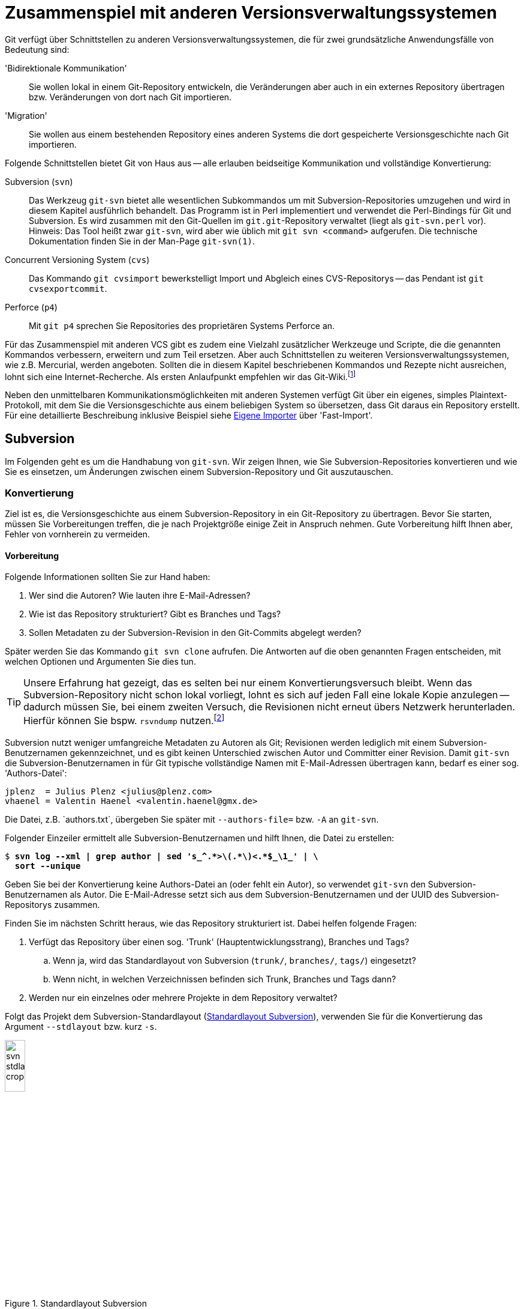 // adapted from: "zusammenspiel.txt"

[[sec.git-svn-cvs]]
= Zusammenspiel mit anderen Versionsverwaltungssystemen


Git verfügt über Schnittstellen zu anderen
Versionsverwaltungssystemen, die für zwei grundsätzliche
Anwendungsfälle von Bedeutung sind:


'Bidirektionale Kommunikation':: Sie wollen lokal in einem
Git-Repository entwickeln, die Veränderungen aber auch in ein externes
Repository übertragen bzw. Veränderungen von dort nach Git
importieren.

'Migration':: Sie wollen aus einem bestehenden Repository eines
anderen Systems die dort gespeicherte Versionsgeschichte nach Git
importieren.


Folgende Schnittstellen bietet Git von Haus aus --
alle erlauben beidseitige Kommunikation und vollständige Konvertierung:



Subversion (`svn`):: Das Werkzeug `git-svn` bietet alle wesentlichen
Subkommandos um mit Subversion-Repositories umzugehen und wird in
diesem Kapitel ausführlich behandelt. Das Programm ist in Perl
implementiert und verwendet die Perl-Bindings für Git und
Subversion. Es wird zusammen mit den Git-Quellen im
`git.git`-Repository verwaltet (liegt als `git-svn.perl` vor).
Hinweis: Das Tool heißt zwar `git-svn`, wird aber wie üblich mit `git
svn <command>` aufgerufen. Die technische Dokumentation finden Sie in
der Man-Page `git-svn(1)`.

Concurrent Versioning System (`cvs`):: Das Kommando `git cvsimport`
bewerkstelligt Import und Abgleich eines CVS-Repositorys -- das
Pendant ist `git cvsexportcommit`.

Perforce (`p4`):: Mit `git p4` sprechen Sie Repositories des
proprietären Systems Perforce an.


Für das Zusammenspiel mit anderen VCS gibt es zudem eine Vielzahl
zusätzlicher Werkzeuge und Scripte, die die genannten Kommandos
verbessern, erweitern und zum Teil ersetzen.  Aber auch Schnittstellen
zu weiteren Versionsverwaltungssystemen, wie z.B. Mercurial, werden
angeboten. Sollten die in diesem Kapitel beschriebenen Kommandos und
Rezepte nicht ausreichen, lohnt sich eine Internet-Recherche. Als
ersten Anlaufpunkt empfehlen wir das Git-Wiki.footnote:[https://git.wiki.kernel.org/index.php/Interfaces,_frontends,_and_tools#Interaction_with_other_Revision_Control_Systems]

Neben den unmittelbaren Kommunikationsmöglichkeiten mit
anderen Systemen verfügt Git über ein eigenes, simples
Plaintext-Protokoll, mit dem Sie die Versionsgeschichte aus einem
beliebigen System so übersetzen, dass Git daraus ein Repository
erstellt. Für eine detaillierte Beschreibung inklusive Beispiel siehe
<<sec.fast-import>> über 'Fast-Import'.

[[sec.subversion]]
== Subversion

Im Folgenden geht es um die Handhabung von `git-svn`.  Wir
zeigen Ihnen, wie Sie Subversion-Repositories konvertieren und wie Sie
es einsetzen, um Änderungen zwischen einem Subversion-Repository und
Git auszutauschen.

[[sec.git-svn-convert]]
=== Konvertierung


Ziel ist es, die Versionsgeschichte aus einem Subversion-Repository in
ein Git-Repository zu übertragen. Bevor Sie starten, müssen Sie
Vorbereitungen treffen, die je nach Projektgröße einige Zeit in
Anspruch nehmen. Gute Vorbereitung hilft Ihnen aber, Fehler von
vornherein zu vermeiden.

[[sec.git-svn-vorbereitung]]
==== Vorbereitung

Folgende Informationen sollten Sie zur Hand haben:

. Wer sind die Autoren? Wie lauten ihre E-Mail-Adressen?

. Wie ist das Repository strukturiert? Gibt es Branches und Tags?

. Sollen Metadaten zu der Subversion-Revision in den Git-Commits
  abgelegt werden?

Später werden Sie das Kommando `git svn clone` aufrufen. Die
Antworten auf die oben genannten Fragen entscheiden, mit welchen
Optionen und Argumenten Sie dies tun.

[TIP]
================
Unsere Erfahrung hat gezeigt, das es selten bei nur einem
Konvertierungsversuch bleibt. Wenn das Subversion-Repository nicht
schon lokal vorliegt, lohnt es sich auf jeden Fall eine lokale Kopie
anzulegen -- dadurch müssen Sie, bei einem zweiten Versuch, die
Revisionen nicht erneut übers Netzwerk herunterladen.  Hierfür können
Sie bspw.  `rsvndump`
nutzen.footnote:[http://rsvndump.sourceforge.net/]
================

Subversion nutzt weniger umfangreiche Metadaten zu Autoren als Git;
Revisionen werden lediglich mit einem Subversion-Benutzernamen
gekennzeichnet, und es gibt keinen Unterschied zwischen Autor und
Committer einer Revision.  Damit `git-svn` die
Subversion-Benutzernamen in für Git typische vollständige Namen mit
E-Mail-Adressen übertragen kann, bedarf es einer sog.
'Authors-Datei':

--------
jplenz  = Julius Plenz <julius@plenz.com>
vhaenel = Valentin Haenel <valentin.haenel@gmx.de>
--------

Die Datei, z.B.{empty}{nbsp}`authors.txt`, übergeben Sie später mit
`--authors-file=` bzw. `-A` an `git-svn`.

Folgender Einzeiler ermittelt alle Subversion-Benutzernamen und hilft
Ihnen, die Datei zu erstellen:

[subs="macros,quotes"]
--------
$ *svn log --xml | grep author | sed &#39;s_^.&#42;&gt;\(.&#42;\)&lt;.&#42;$\_\1_&#39; | \*
  *sort --unique*
--------

Geben Sie bei der Konvertierung keine Authors-Datei an (oder fehlt ein
Autor), so verwendet `git-svn` den Subversion-Benutzernamen als
Autor. Die E-Mail-Adresse setzt sich aus dem Subversion-Benutzernamen
und der UUID des Subversion-Repositorys zusammen.

Finden Sie im nächsten Schritt heraus, wie das Repository strukturiert
ist.  Dabei helfen folgende Fragen:

. Verfügt das Repository über einen sog. 'Trunk'
  (Hauptentwicklungsstrang), Branches und Tags?

  .. Wenn ja, wird das Standardlayout von Subversion (`trunk/`,
      `branches/`, `tags/`) eingesetzt?

  .. Wenn nicht, in welchen Verzeichnissen befinden sich
      Trunk, Branches und Tags dann?


. Werden nur ein einzelnes oder mehrere Projekte in dem Repository
    verwaltet?


Folgt das Projekt dem Subversion-Standardlayout
(<<fig.svn-stdlayout>>), verwenden Sie für die Konvertierung das
Argument `--stdlayout` bzw.  kurz `-s`.

.Standardlayout Subversion
image::svn-stdlayout-crop.png[id="fig.svn-stdlayout",scaledwidth="20%",width="20%"]

[[sec.git-svn-metadata]]
==== SVN-Metadaten

Das Argument `--no-metadata` verhindert, dass zusätzliche
Metadaten in die Commit-Message einfließen. Inwieweit das für Ihren
Anwendungsfall sinnvoll ist, müssen Sie selbst entscheiden. Aus
technischer Sicht sind die Metadaten nur notwendig, wenn Sie weiterhin
mit dem Subversion-Repository interagieren wollen. Es kann allerdings
auch hilfreich sein, die Metadaten zu erhalten, wenn Sie bspw. in Ihrem Bugtracking-System die
Subversion-Revisionsnummer verwenden.

Die SVN-Metadaten tauchen jeweils in der letzten Zeile einer
Commit-Nachricht auf und haben die folgende Form:

--------
git-svn-id: <URL>@<Revision> <UUID>
--------

`<URL>` ist die URL des Subversion-Repositorys,
`<Revision>` die Subversion-Revision und `<UUID>`
('Universally Unique Identifier') eine Art
``Fingerabdruck'' des Subversion-Repositorys. Zum Beispiel:


--------
git-svn-id: file:///demo/trunk@8 2423f1c7-8de6-44f9-ab07-c0d4e8840b78
--------

[[sec.git-svn-username]]
==== Benutzernamen angeben

Wie Sie den Benutzernamen angeben, hängt vom Transport-Protokoll ab.
Für solche, bei denen Subversion die Authentifizierung regelt (z.B.{empty}{nbsp}`http`, `https` und `svn`), nutzen Sie die
Option `--username`.  Für andere (`svn+ssh`) müssen
Sie den Benutzernamen als Teil der URL angeben, also beispielsweise
`svn+ssh://USER@svn.example.com`.

[[sec.git-svn-convert-befehl]]
==== Standardlayout konvertieren

Ein SVN-Repository im Standardlayout konvertieren Sie mit dem
folgenden Aufruf (nachdem Sie eine Authors-Datei erstellt haben):

[subs="macros,quotes"]
--------
$ *git svn clone &lt;pass:quotes[http://svn.example.com/]&gt; -s -A &lt;authors.txt&gt; \*
    *--no-metadata &lt;projekt-konvertiert&gt;*
--------

[[sec.git-svn-nonstdlayout]]
==== Non-Standard Layout

Ist das Repository nicht nach dem Subversion-Standardlayout ausgelegt,
passen Sie den Aufruf von `git svn` entsprechend an: Statt
`--stdlayout` geben Sie explizit den Trunk mit
`--trunk` bzw. `-T` an, die Branches mit
`--branches` bzw. `-b` und die Tags mit
`--tags` bzw. `-t` -- wenn beispielsweise mehrere
Projekte in einem Subversion-Repository verwaltet werden (<<fig.svn-nonstdlayout>>).

.Non-Standard Layout
image::svn-nonstdlayout-crop.png[id="fig.svn-nonstdlayout",scaledwidth="20%",width="20%"]

Um `projekt1` zu konvertieren, würde der Aufruf wie folgt
lauten:footnote:[Existieren
  mehrere Verzeichnisse, die Branches und/oder Tags enthalten, so
  geben Sie diese durch mehreren Argumente `-t`
  bzw. `-b` an.]

[subs="macros,quotes"]
--------
$ *git svn clone &lt;pass:quotes[http://svn.example.com/]&gt; -T trunk/projekt1 \*
  *-b branches/projekt1 -t tags/projekt1 \*
  *-A &lt;authors.txt&gt; &lt;projekt1-konvertiert&gt;*
--------

Ein SVN-Repository ohne Branches oder Tags klonen Sie einfach über die
URL des Projektverzeichnisses und verzichten dabei vollständig auf
`--stdlayout`:

[subs="macros,quotes"]
--------
$ *git svn clone &lt;pass:quotes[http://svn.example.com/projekt]&gt; -A authors.txt \*
    *--no-metadata &lt;projekt-konvertiert&gt;*
--------

Sollten mehrere unabhängige Projekte in einem Repository verwaltet
werden, empfehlen wir Ihnen, pro Projekt ein eigenes Git-Repository zu
erstellen. Git eignet sich – im Gegensatz zu Subversion – nicht, um mehrere
Projekte in einem Repository zu verwalten. Das Objektmodell führt dazu, dass die
Entwicklungsgeschichten (Commit-Graphen) untrennbar miteinander verschmelzen
würden. Wie Sie Projekte aus unterschiedlichen Git-Repositories miteinander
``verknüpfen'', ist in <<sec.subprojects>> beschrieben.

[[sec.git-svn-nachbearbeiten]]
==== Nachbearbeitung

Ist `git svn clone` durchgelaufen, müssen Sie das Repository
meist noch ein wenig nachbearbeiten.


[TIP]
========

Bei der Konvertierung ignoriert `git-svn` alle Subversion-Properties
außer `svn:execute`.  Wenn das Subversion-Repository die Properties
`svn:ignore` zum Ausschließen von Dateien verwendet, können Sie diese
in eine (oder rekursiv für mehrere) `.gitignore`-Datei(en) übersetzen:

[subs="macros,quotes"]
--------
$ *git svn create-ignore*
--------

Die `.gitignore`-Dateien werden nur erzeugt und dem Index
hinzugefügt – Sie müssen diese noch einchecken.
========

Git erzeugt für den Subversion-Trunk sowie die Subversion-Branches und
-Tags spezielle Git-Branches unter `remotes/origin`. Sie haben
große Ähnlichkeit mit den Remote-Tracking-Branches, da sie den Zustand
des Subversion-Repositorys abbilden -- es sind also quasi
'Subversion-Tracking-Branches'. Sie dienen vor allem der
bidirektionalen Kommunikation und werden bei einer Synchronisation mit
dem Subversion-Repository aktualisiert. Wollen Sie allerdings das
Repository nur konvertieren, haben diese Branches keinen Nutzen mehr
und sollten entsprechend in ``echte'' Git-Branches
umgeschrieben werden (s.u.).


Für den Trunk und jeden Subversion-Branch wird je ein
Subversion-Tracking-Branch
angelegt,footnote:[Haben Sie bei der
  Konvertierung keinen Trunk per `-T` oder
  `--stdlayout` angegeben, wird ein einziger Branch namens
  `remotes/git-svn` generiert.] und für jedes Subversion-Tag
ebenfalls ein Subversion-Tracking-Branch ('kein' Git-Tag,
s.u.), aber unter `remotes/origin/tags`.


Angenommen, das Subversion-Repository hat folgende Subversion-Branches
und -Tags:

.Beispiel Subversion-Branches und -Tags
image::svn-branches-crop.png[id="fig.svn-branches",scaledwidth="20%",width="20%"]

In diesem Fall erzeugt `git svn` folgende Git-Branches:

.Konvertierte Git-Branches
image::git-branches-crop.png[id="fig.git-konverted-branches",scaledwidth="35%",width="35%"]

Das Präfix passen Sie mit der Option `--prefix=` an. So
werden zum Beispiel mit der Anweisung `--prefix=svn/` alle
konvertierten Referenzen unter `remotes/svn/` statt unter
`remotes/origin` abgelegt.

Wie schon erwähnt, erzeugt `git-svn` für Subversion-Tags
'keine' Git-Tags. Das liegt daran, dass sich Subversion-Tags aus
technischer Sicht kaum von Subversion-Branches unterscheiden. Sie
werden auch mit `git svn copy` erstellt und können -- im
Gegensatz zu Git-Tags -- im Nachhinein verändert werden. Um solche
Aktualisierungen verfolgen zu können, werden Subversion-Tags daher
auch als Subversion-Tracking-Branches dargestellt. Wie auch die
Subversion-Branches, haben diese in einem konvertierten
Repository keinen Nutzen (sondern stiften eher Verwirrung) und
sollten daher in echte Git-Tags umgeschrieben werden.

Wenn Sie die Subversion-Branches und -Tags beibehalten wollen, sollten
Sie die Subversion-Tracking-Branches in Lokale-Git-Branches bzw.
Lightweight-Git-Tags übersetzen. Im ersten Schritt hilft Ihnen
folgendes Shell-Script `git-convert-refs`:footnote:[Das Script ist in der
  Scriptsammlung für dieses Buch enthalten. Siehe:
  https://github.com/gitbuch/buch-scripte.]



//\label{code:git-convert-refs}

--------
#!/bin/sh

. $(git --exec-path)/git-sh-setup
svn_prefix='svn/'

convert_ref(){
  echo -n "converting: $1 to: $2 ..."
  git update-ref $2 $1
  git update-ref -d $1
  echo "done"
}

get_refs(){
  git for-each-ref $1 --format='%(refname)'
}

echo 'Converting svn tags'
get_refs refs/remotes/${svn_prefix}tags | while read svn_tag
do
  new_ref=$(echo $svn_tag | sed -e "s|remotes/$svn_prefix||")
  convert_ref $svn_tag $new_ref
done

echo "Converting svn branches"
get_refs refs/remotes/${svn_prefix} | while read svn_branch
do
  new_ref=$(echo $svn_branch | sed -e "s|remotes/$svn_prefix|heads/|")
  convert_ref $svn_branch $new_ref
done
--------

Das Script nimmt an, dass das Repository mit der Option
`--prefix=svn/` konvertiert wurde. Die beiden
`while`-Schleifen machen Folgendes:

* Für jeden Subversion-Tracking-Branch, der einem Subversion-'Tag'
  entspricht, wird ein Git-Tag erzeugt (z.B.{empty}{nbsp}`refs/remotes/svn/tags/v1.0` -> `refs/tags/v1.0`).

* Für jeden Subversion-Tracking-Branch, der einem Subversion-'Branch'
  entspricht, wird ein ``echter'' lokaler Git-Branch erzeugt
  (z.B.{empty}{nbsp}`refs/remotes/svn/bugfix` -> `refs/heads/bugfix`).

Das Script nutzt die Plumbing-Kommandos `git for-each-ref`, das
auf den angegebenen Ausdruck passende Referenzen zeilenweise ausgibt,
und `git update-ref`, das Referenzen umschreibt und
löscht.{empty}footnote:[Grundsätzlich können Sie
  diese Operationen auch direkt mit dem Kommando `mv` unterhalb
  von `.git/refs/` ausführen. Die Plumbing-Kommandos machen es
  aber möglich, auch ``exotische'' Fälle wie ``Packed
  Refs'' bzw.  Referenzen, die Symlinks sind, korrekt zu
  behandeln. Außerdem schreibt `git update-ref` entsprechende
  Einträge in das Reflog und gibt Fehlermeldungen aus, falls etwas
  schiefgeht. Siehe hierzu auch <<sec.scripting>>.]

In <<fig.git-convert-refs-before>> und
<<fig.git-convert-refs-after>> sehen Sie, wie das Script
funktioniert. In dem Subversion-Repository existieren der Trunk, ein Branch
`feature` sowie das Tag `v1.0`. Bei der Konvertierung erstellt
`git-svn` drei Branches unter  `remotes/svn`, wie oben beschrieben.
Das Script `git-convert-refs` übersetzt schließlich
`remotes/svn/trunk` -> `trunk`, `remotes/svn/feature`
-> `feature` und aus `remotes/svn/tags/v1.0` wird ein
Lightweight Tag.

.Konvertierte Branches und Tags vor der Übersetzung
image::git-convert-refs-before.png[id="fig.git-convert-refs-before",scaledwidth="90%",width="90%"]

.Konvertierte Branches und Tags nach der Übersetzung
image::git-convert-refs-after.png[id="fig.git-convert-refs-after",scaledwidth="90%",width="90%"]


Nachdem Sie die Subversion-Branches und Tags umgeschrieben haben,
werden Sie feststellen, dass alle Git-Tags auf ganz kurzen
Abzweigungen ``sitzen'' (siehe Tag `v1.0` in der
<<fig.git-convert-refs-after>>
und <<fig.git-svn-tag-fix-before>>).  Das liegt daran, dass jedes
Subversion-Tag mit einem Subversion-Commit erzeugt wurde. Das
Konvertierungsverhalten von `git-svn` ist also prinzipiell korrekt, weil
pro Subversion-Revision ein Git-Commit erzeugt wird – aber für ein
Git-Repository etwas unhandlich: Sie können z.B. nicht `git
describe --tags` einsetzen.

Da jedoch, sofern das Subversion-Tag nicht noch nachträglich verändert
wurde, der getaggte Commit den gleichen Tree referenziert wie sein
Vorfahre, können Sie die Tags auf die Vorfahren verschieben. Dabei
hilft folgendes Shell-Script `git-fix-tags`
footnote:[Auch dieses Script finden Sie in der
Scriptsammlung: https://github.com/gitbuch/buch-scripte.]:

--------
#!/bin/sh

. $(git --exec-path)/git-sh-setup
get_tree(){ git rev-parse $1^{tree}; }

git for-each-ref refs/tags --format='%(refname)' \
| while read tag
do
    sha1=$(git rev-parse $tag)
    tree=$(get_tree $tag )
    new=$sha1
    while true
    do
        parent=$(git rev-parse $new^)
        git rev-parse $new^2 > /dev/null 2>&1 && break
        parent_tree=$(get_tree $parent)
        [ "$parent_tree" != "$tree" ] && break
        new=$parent
    done
    [ "$sha1" = "$new" ] && break
    echo -n "Found new commit for tag ${tag#refs/tags/}: " \
        $(git rev-parse --short $new)", resetting..."
    git update-ref $tag $new
    echo 'done'
done
--------

Das Script untersucht jeden getaggten Commit. Ist unter den Vorfahren
ein Commit, der denselben Tree referenziert, wird das Tag erneuert.
Hat der Commit oder einer seiner Vorfahren selbst mehrere Vorfahren
(nach einem Merge), wird die Suche abgebrochen.  In <<fig.git-svn-tag-fix-before>> sehen Sie zwei Tags, die in Frage
kommen: `v1.0` und `v2.0`. Das Tag `v1.0` wurde
von Commit `C1` aus erstellt und enthält keine nachträglichen
Veränderungen. Das Tag `v2.0` hingegen wurde nach seiner
Erstellung von Commit `C2` nochmals verändert.

.Konvertierte Git-Tags auf Abzweigungen
image::git-svn-tag-fix-before.png[id="fig.git-svn-tag-fix-before",scaledwidth="90%",width="90%"]

In <<fig.git-svn-tag-fix-after>> sehen Sie, wie das Tag
`v1.0` von obigem Script auf den Vorfahren verschoben wurde
(weil die Trees gleich sind). Das Tag `v2.0` bleibt jedoch an
Ort und Stelle (weil die Trees aufgrund nachträglicher Veränderungen
verschieden sind).

.Tag `v1.0` wurde umgeschrieben
image::git-svn-tag-fix-after.png[id="fig.git-svn-tag-fix-after",scaledwidth="90%",width="90%"]


[TIP]
========
Das Tool
`git-svn-abandon`{empty}footnote:[https://github.com/nothingmuch/git-svn-abandon]
verfolgt einen ähnlichen Ansatz wie die beiden vorgestellten Scripte,
konvertiert also Subversion-Tracking-Branches und verschiebt Tags. Statt Lightweight Tags erzeugt es jedoch Annotated Tags und erledigt noch
einige zusätzliche Aufräumarbeiten, ähnlich denen, die wir als
nächstes behandeln. Eine andere Alternative, um die Tags zu
verschieben, ist das Script
`git-move-tags-up`{empty}footnote:[http://git.goodpoint.de/?p=git-move-tags-up.git;a=summary].
========

Sie sollten noch entscheiden, wie Sie mit der Referenz für den Trunk
(`trunk` bzw. `git-svn`) umgehen wollen. Nach der
Konvertierung zeigt dieser auf denselben Commit wie `master`
-- von daher können Sie ihn eigentlich löschen:

[subs="macros,quotes"]
--------
$ *git branch -d trunk*
--------

Eventuell befinden sich nach der Konvertierung noch Git-Branches in
dem Repository, die bereits in den `master` gemergt wurden.
Entfernen Sie diese mit folgendem Kommando:

[subs="macros,quotes"]
--------
$ *git checkout master*
$ *git branch --merged | grep -v &#39;^&#42;&#39; | xargs git branch -d*
--------

Außerdem können Sie die übrigen Altlasten entsorgen, die sich sowohl
in der Repository-Konfiguration als auch in `.git/` befinden:

[subs="macros,quotes"]
--------
$ *rm -r .git/svn*
$ *git config --remove-section svn*
$ *git config --remove-section svn-remote.svn*
--------

Sie sind dann bereit, die konvertierte Geschichte in ein
Remote-Repository hochzuladen, um es mit anderen Entwicklern gemeinsam
zu benutzen.

[subs="macros,quotes"]
--------
$ *git remote add &lt;example&gt; &lt;pass:quotes[git@git.example.com]:projekt1.git&gt;*
$ *git push &lt;example&gt; --mirror*
--------

[[sec.git-svn-merges]]
==== Subversion-Merges

Subversion-Merges werden von `git-svn` anhand der
`svn:mergeinfo`-Properties erkannt und als Git-Merges übersetzt
-- allerdings nicht immer. Es kommt darauf an, welche
Subversion-Revisionen gemergt wurden und wie.  Wurden alle
Revisionen, die einen Branch betreffen, gemergt (`svn
  merge -r <N:M>`), so wird dies durch einen Git-Merge-Commit
abgebildet.  Wurden jedoch nur einzelne Revisionen gemergt (via
`svn merge -c <N>`), dann werden diese stattdessen einfach mit
`git cherry-pick` übernommen.

Für folgendes Beispiel haben wir ein Subversion-Repository
mit einem Branch `feature` erstellt, der zweimal
gemergt wird. Einmal als Subversion-Merge, der als Git-Merge-Commit
gewertet wird, und einmal als Subversion-Merge, der als Cherry-Pick
übersetzt wird.  Das mit `git-svn` konvertierte Resultat ist
unten abgebildet.



.Konvertiertes Subversion-Repository
image::git-svn-merge-demo.png[id="fig.git-svn-merge-demo",scaledwidth="90%",width="90%"]

Die Commits im Subversion-Repository wurden in der folgenden
Reihenfolge gemacht:

. Standardlayout
. `C1` auf `trunk`
. Branch `feature`
. `C1` auf `feature`
. `C2` auf `feature`
. `C2` auf `trunk`
. `svn merge branches/feature trunk -c 5` (commit `C2` auf `feature`)
. `svn merge branches/feature trunk -r 3:5` (commit `C1`&`C2` auf `feature`)



Abschließend ist noch zu erwähnen, dass `git-svn` bei weitem nicht das
einzige Tool zur Konvertierung ist. `git-svn` leidet oft an Geschwindigkeitsproblemen bei
sehr großen Repositories. In diesem Kontext
werden zwei Tools sehr häufig genannt, die schneller arbeiten: einerseits `svn2git`{empty}footnote:[http://gitorious.org/svn2git/svn2git]
und auch `svn-fe`{empty}footnote:[Im Git-via-Git Repository unter
`contrib/svn-fe`] (svn-fast-export). Sollten Sie bei der Konvertierung auf Probleme stoßen
(z.B. wenn die Konvertierung schon seit mehreren Tagen läuft und noch kein Ende in Sicht ist), lohnt sich der Blick auf die Alternativen.


[[sec.git-svn-conduit]]
=== Bidirektionale Kommunikation

Das Werkzeug `git-svn` kann nicht nur ein Subversion-Repository
konvertieren, es taugt vor allem auch als besserer Subversion-Client.  Das heißt, Sie
haben lokal alle Vorzüge von Git (einfaches und flexibles Branching,
lokale Commits und Geschichte) -- können aber Ihre Git-Commits aus dem
lokalen Git-Repository als Subversion-Commits in ein
Subversion-Repository hochladen. Außerdem erlaubt es `git-svn`,
neue Commits anderer Entwickler aus dem Subversion-Repository in Ihr
lokales Git-Repository herunterzuladen. Sie sollten `git-svn`
dann einsetzen, wenn eine vollständige Umstellung auf Git nicht
durchführbar ist, Sie aber gerne lokal die Vorzüge von Git nutzen
möchten. Beachten Sie hierbei aber, dass `git-svn` eine etwas
eingeschränkte Version von Subversion ist und nicht alle Features in
vollem Umfang zur Verfügung stehen. Vor allem beim Hochladen gibt es
einige Feinheiten zu beachten.

Zunächst eine Zusammenfassung der wichtigsten
`git-svn`-Befehle:


`git svn init`:: Git-Repository zum Verfolgen eines
Subversion-Repositorys anlegen.

`git svn fetch`:: Neue Revisionen aus dem Subversion-Repository
herunterladen.

`git svn clone`:: Kombination aus `git svn init` und `git svn fetch`.

`git svn dcommit`:: Git-Commits als Subversion-Revisionen in das
Subversion-Repository hochladen ('Diff Commit').

`git svn rebase`:: Kombination aus `git svn fetch` und `git rebase`,
die üblicherweise vor einem `git svn dcommit` ausgeführt wird.


[[sec.git-svn-clone]]
==== Subversion-Repository klonen

Um das Repository zu beziehen, gehen Sie zunächst so vor wie im
Abschnitt zur Subversion-Konvertierung -- erstellen Sie eine
Authors-Datei und ermitteln Sie das Repository-Layout.  Dann können
Sie mit `git svn clone` das Subversion-Repository klonen,
z.B.:

[subs="macros,quotes"]
--------
$ *git svn clone pass:quotes[http://svn.example.com/] -s \*
  *-A &lt;authors.txt&gt; &lt;projekt-git&gt;*
--------

Der Aufruf lädt alle Subversion-Revisionen herunter und erzeugt aus
dem Verlauf ein Git-Repository unter `<projekt-git>`.

[TIP]
========
Das Klonen eines gesamten Subversion-Verlaufs kann unter Umständen
sehr, sehr zeitaufwendig sein. Aus Subversion-Sicht ist eine lange
Historie kein Problem, da der Befehl `svn checkout` im Normalfall nur
die aktuelle Revision herunterlädt.  Etwas Ähnliches lässt sich auch
mit `git-svn` realisieren.  Dazu müssen Sie zuerst das lokale
Git-Repository initialisieren und dann nur die aktuelle Revision
(`HEAD`) aus dem Trunk oder einem Branch herunterladen. Von Vorteil
ist hier sicher die Geschwindigkeit, von Nachteil, dass lokal keine
Geschichte vorliegt:

[subs="macros,quotes"]
--------
$ *git svn init pass:quotes[http://svn.example.com/trunk] projekt-git*
$ *cd projekt-git*
$ *git svn fetch -r HEAD*
--------
Alternativ zu `HEAD` könnten Sie auch eine beliebige Revision
angeben und danach mit `git svn fetch` die fehlenden Revisionen
bis zum `HEAD` herunterladen, so also nur einen Teil des
Verlaufs klonen.
========

Im Rahmen der Konvertierung haben wir beschrieben, wie Sie das
Repository nachbearbeiten. Da Sie in Zukunft weiter mit dem
Subversion-Repository interagieren wollen, ist das hier nicht
notwendig. Außerdem darf die Option `--no-metadata` nicht
benutzt werden, weil sonst die Metadaten der Form `git-svn-id:`
aus der Commit-Message verschwinden und Git die Commits und Revisionen
nicht mehr zuordnen könnte.

Der Aufruf von `git-svn` erzeugt diverse Einträge in der
Konfigurationsdatei `.git/config`. Zunächst ein Eintrag
`svn-remote.svn`, der, ähnlich einem Eintrag `remote`
für ein Git-Remote-Repository, Angaben zu der URL und den zu
verfolgenden Subversion-Branches und -Tags enthält. Haben Sie
beispielsweise ein Repository mit Standardlayout geklont, könnte
das wie folgt aussehen:

--------
[svn-remote "svn"]
    url = http://svn.example.com/
    fetch = trunk:refs/remotes/origin/trunk
    branches = branches/*:refs/remotes/origin/*
    tags = tags/*:refs/remotes/origin/tags/*
--------

Im Gegensatz zu einem regulären `remote`-Eintrag enthält dieser
jedoch zusätzlich die Werte `branches` und `tags`. Diese
wiederum enthalten jeweils eine Refspec, die beschreibt, wie
Subversion-Branches und -Tags lokal als Subversion-Tracking-Branches
abgelegt werden. Der Eintrag `fetch` behandelt nur den
Subversion-Trunk und darf keinerlei Glob-Ausdrücke enthalten.

Haben Sie keine Subversion-Branches und -Tags, fallen die
entsprechenden Einträge weg:

--------
[svn-remote "svn"]
    url = http://svn.example.com/
    fetch = :refs/remotes/git-svn
--------

Wenn Sie das Repository mit der Präfix-Option klonen, beispielsweise mit
`--prefix=svn/`, passt `git svn` die Refspecs an:

--------
[svn-remote "svn"]
    url = http://svn.example.com/
    fetch = trunk:refs/remotes/svn/trunk
    branches = branches/*:refs/remotes/svn/*
    tags = tags/*:refs/remotes/svn/tags/*
--------

Sofern Sie eine Authors-Datei angeben, wird für diese ein gesonderter
Eintrag erzeugt. Die Datei wird auch in Zukunft noch gebraucht, wenn
Sie neue Commits aus dem Subversion-Repository herunterladen.

--------
[svn]
    authorsfile = /home/valentin/svn-testing/authors.txt
--------

[TIP]
========

In dem Abschnitt über die Konvertierung haben wir beschrieben, wie Sie
`create-ignore` verwenden, um `.gitignore`-Dateien zu erstellen.
Wenn Sie jedoch weiterhin mit dem Subversion-Repository arbeiten
wollen, macht es wenig Sinn, die `.gitignore`-Dateien dort
einzuchecken. Sie haben auf Subversion keinerlei Auswirkung und
verwirren nur andere Entwickler, die weiterhin mit dem nativen
Subversion-Client (`svn`) arbeiten.  Stattdessen bietet sich die
Option an, die zu ignorierenden Muster in der Datei
`.git/info/excludes` (siehe <<sec.ignore>>) abzuspeichern, die nicht
Teil des Repositorys ist. Dabei hilft das Kommando `git svn
show-ignore`, das alle `svn-ignore`-Properties heraussucht und
ausgibt:

[subs="macros,quotes"]
--------
$ *git svn show-ignore &gt; .git/info/excludes*
--------
========

[[sec.git-svn-untersuchen]]
==== Repository untersuchen

Zusätzlich bietet `git-svn` noch einige Kommandos zum
Untersuchen der Geschichte sowie anderer Eigenschaften des
Repositorys:


`git svn log`:: Eine Kreuzung aus `svn log` und `git log`. Das
Subkommando produziert Output, der `svn log` nachempfunden ist,
verwendet aber das lokale Repository, um dies zu erstellen. Es wurden
diverse Optionen von `git svn` nachgebaut, z.B.{empty}{nbsp}`-r <N>:<M>`.
Unbekannte Optionen, z.B.{empty}{nbsp}`-p`, werden direkt an `git log`
weitergegeben, so dass Optionen aus beiden Kommandos gemischt werden
können:
+
[subs="macros,quotes"]
--------
$ *git svn log -r 3:16 -p*
--------
+
Angezeigt würden nun die Revisionen 3--16, inklusive einem Patch der
Änderungen.

`git svn blame`:: Ähnlich wie `svn blame`.  Mit der Option
`--git-format` hat der Output dasselbe Format wie `git blame`, aber
mit Subversion-Revisionen anstelle der SHA-1-IDs.

`git svn find-rev`:: Zeigt die SHA-1-ID des Git-Commits, der das
Changeset einer bestimmten Subversion-Revision darstellt. Die Revision
wird mit der Syntax `r<N>` übergeben, wobei `<N>` die Revisionszahl
ist:
+
[subs="macros,quotes"]
--------
$ *git svn find-rev r6*
c56506a535f9d41b64850a757a9f6b15480b2c07
--------

`git svn info`:: Wie `svn info`. Gibt diverse Informationen zu dem
Subversion-Repository aus.

`git svn proplist`:: Wie `svn proplist`, gibt eine Liste der
vorhandenen Subversion-Properties aus.

`git svn propget`:: Wie `svn propget`, gibt den Wert einer einzelnen
Subversion-Property aus.


Leider kann `git-svn` bisher nur Subversion-Properties
abfragen, aber weder erstellen, modifizieren noch löschen.

[[sec.git-svn-austausch]]
==== Commits austauschen

Analog zu `git fetch` laden Sie mit `git svn fetch` neue
Commits aus dem Subversion-Repository herunter.  Dabei lädt
`git-svn` alle neuen Subversion-Revisionen herunter, übersetzt
diese in Git-Commits und aktualisiert schließlich die
Subversion-Tracking-Branches.  Als Ausgabe erhalten Sie eine
Auflistung der heruntergeladenen Subversion-Revisionen, die Dateien,
die durch die Revision verändert wurden, sowie die SHA-1-Summe und den
Subversion-Tracking-Branch des daraus resultierenden Git-Commits, also
z.B.:

[subs="macros,quotes"]
--------
$ *git svn fetch*
        A   COPYING
        M   README
r21 = 8d707316e1854afbc1b728af9f834e6954273425 (refs/remotes/trunk)
--------

Sie können wie gewohnt in dem Git-Repository lokal arbeiten -- beim
Hochladen der Commits in das Subversion-Repository gilt es jedoch eine
wichtige Einschränkung zu beachten: Zwar ist `git-svn` in der
Lage, Subversion-Merges einigermaßen darzustellen (s.o.), allerdings
kann das Tool keine lokalen Git-Merges auf Subversion-Merges abbilden
-- daher sollten ausschließlich lineare Verläufe per `git svn
  dcommit` hochgeladen werden.

Um diese Linearisierung zu erleichtern, gibt es das Kommando
`git svn rebase`. Es lädt zuerst alle neuen Commits aus dem
Subversion-Repository herunter und baut danach via `git rebase`
den aktuellen Git-Branch auf den entsprechenden
Subversion-Tracking-Branch neu auf.

Im Wesentlichen besteht der Arbeitsablauf aus den folgenden Kommandos:

[subs="macros,quotes"]
--------
$ *git add/commit ...*
$ *git svn rebase*
$ *git svn dcommit*
--------

<<fig.git-svn-rebase>> zeigt, was `git svn rebase` bewirkt. Zuerst werden neue Revisionen aus dem
Subversion-Repository heruntergeladen, in diesem Fall `C`.
Danach wird der Tracking-Branch `remotes/origin/trunk` soz. ``vorgerückt'' und entspricht dann dem aktuellen Zustand im
Subversion-Repository. Zuletzt wird per `git rebase` der
aktuelle Branch (in diesem Fall `master`) neu aufgebaut. Der
Commit D&#39; kann nun hochgeladen werden.

.`git svn rebase` integriert die neu hinzugekommene Subversion-Revision als Commit  `C` – vor `D`, was dadurch zu `D'` wird.
image::svn_rebase.png[id="fig.git-svn-rebase",scaledwidth="90%",width="90%"]

Mit `git svn dcommit` laden Sie das Changeset eines Git-Commits
als Revision in das Subversion-Repository hoch. Als Teil der Operation
wird die Revision erneut als Git-Commit, diesmal aber mit
Subversion-Metadaten in der Commit-Message, in das lokale Repository
eingepflegt. Dadurch ändert sich natürlich die SHA-1-Summe des
Commits, was in <<fig.git-svn-dcommit>> durch die
unterschiedlichen Commits `D` und `D''` dargestellt
ist.



.Nach einem `git svn dcommit` hat der Commit `D'` eine neue SHA-1-ID und wird zu  `D''`, weil seine Commit-Beschreibung verändert wurde, um Metainformationen abzuspeichern.
image::svn_dcommit.png[id="fig.git-svn-dcommit",scaledwidth="90%",width="90%"]

Ähnlich wie bei `git push` dürfen Sie keine Commits, die Sie
bereits mit `git svn dcommit` hochgeladen haben, nachträglich
mit `git rebase` oder `git commit --amend` verändern.

[[sec.git-svn-branches-tags]]
==== Subversion-Branches und -Tags

Mit den Subkommandos `git svn branch` und `git svn tag`
erzeugen Sie Subversion-Branches und -Tags. Zum Beispiel:

[subs="macros,quotes"]
--------
$ *git svn tag -m &#34;Tag Version 2.0&#34; v2.0*
--------

Im Subversion-Repository entsteht dadurch das Verzeichnis
`tags/v2.0`, dessen Inhalt eine Kopie des aktuellen
`HEAD` ist.footnote:[Vergleiche das Kommando: `svn copy
    trunk tags/v2.0`] Im Git-Repository entsteht dafür ein neuer
Subversion-Tracking-Branch (`remotes/origin/tags/v2.0`). Mit der
Option `-m` übergeben Sie optional eine Nachricht. Wenn nicht,
setzt `git-svn` die Nachricht `Create tag <tag>`.

Git Version 1.7.4 führte ein Feature ein, mit dem Sie
Subversion-Merges durchführen können.  Das Feature ist über die Option
`--mergeinfo` für `git svn dcommit` verfügbar und
sorgt dafür, dass die Subversion-Property `svn:mergeinfo`
gesetzt wird. Die Dokumentation dieser Option in der Man-Page
`git-svn(1)` ist erst ab Version 1.7.4.5 dazugekommen.

Im Folgenden stellen wir exemplarisch einen Ablauf vor, um mit
`git-svn` einen Branch zu erstellen, in diesem Commits zu
tätigen und ihn später wieder, im Sinne von Subversion, zu mergen.

Zuerst den Subversion-Branch erzeugen -- das Kommando funktioniert im
Prinzip wie `git svn tag`:

[subs="macros,quotes"]
--------
$ *git svn branch &lt;feature&gt;*
--------

Dann erstellen Sie sich einen lokalen Branch zum Arbeiten und tätigen
in diesem Ihre Commits. Der Branch muss auf dem
Subversion-Tracking-Branch `<feature>` basieren:

[subs="macros,quotes"]
--------
$ *git checkout -b &lt;feature&gt; origin/&lt;feature&gt;*
$ *git commit ...*
--------

Danach laden Sie die Commits in das Subversion-Repository hoch. Der
Aufruf `git svn rebase` ist nur nötig, wenn zwischenzeitlich
ein anderer Nutzer Commits in dem Subversion-Branch `feature`
getätigt hat.

[subs="macros,quotes"]
--------
$ *git svn rebase*
$ *git svn dcommit*
--------

Nun müssen Sie noch die Merge-Informationen gesondert übertragen.
Dafür gehen Sie wie folgt vor: Zuerst mergen Sie den Branch lokal im
Git-Repository und laden dann den entstandenen Merge-Commit unter
Verwendung von `--mergeinfo` hoch. Die Syntax für diese
Option ist:

[subs="macros,quotes"]
--------
$ *git svn dcommit --mergeinfo=&lt;branch-name&gt;:&lt;N&gt;-&lt;M&gt;*
--------

Hierbei ist `<branch-name>` die Subversion-Bezeichnung des
Branches, also z.B.{empty}{nbsp}`/branches/<name>`, `<N>` die
erste Subversion-Revision, die den Branch verändert, und `<M>`
die letzte.footnote:[Vergleiche das
  Subversion-Kommando: `svn merge -r 23:25 branches/feature
    trunk`] Angenommen, Sie haben den Branch mit Revision 23 erzeugt
und wollen nun, nach zwei Commits, den Branch wieder mergen, dann
würde das Kommando wie folgt lauten:

[subs="macros,quotes"]
--------
$ *git checkout master*
$ *git merge --no-ff &lt;feature&gt;*
$ *git svn dcommit --mergeinfo=/branches/feature:23-25*
--------


//////////////////////
http://john.albin.net/git/convert-subversion-to-git
http://ao2.it/wiki/How_to_migrate_an_SVN_repository_to_Git
https://github.com/nothingmuch/git-svn-abandon
http://blog.woobling.org/2009/06/git-svn-abandon.html
https://git.wiki.kernel.org/index.php/GitFaq#How_do_I_mirror_a_SVN_repository_to_git.3F
http://pauldowman.com/2008/07/26/how-to-convert-from-subversion-to-git/
http://beardedmagnum.com/2009/02/15/converting-git-svn-tag-branches-to-real-tags/
http://svnbook.red-bean.com/en/1.1/ch04s02.html
http://utsl.gen.nz/talks/git-svn/intro.html <- good
http://jausoft.com/blog/2009/07/08/svn-to-git-migration-1/
http://progit.org/book/de/ch8-1.html
http://www.sanityinc.com/articles/relocating-git-svn-repositories
http://siriux.net/2009/10/git-auf-subversion/
http://book.git-scm.com/6_scm_migration.html
http://gitready.com/beginner/2009/02/04/converting-from-svn.html
http://wiki.debian.org/Alioth/Git#ConvertaSVNAliothrepositorytoGit
http://issaris.blogspot.com/2005/11/cvs-to-git-and-back.html
https://git.wiki.kernel.org/index.php/Git-p4_Usage
//////////////////////


[[sec.fast-import]]
== Eigene Importer

Git bietet über das Subkommando `fast-import` einen einfachen
und zugleich komfortablen Weg, eine irgendwie geartete
Versionsgeschichte in ein Git-Repository zu verwandeln.  Das
Fast-Import-Protokoll ist textbasiert und sehr flexibel.footnote:[Eine detaillierte technische
  Dokumentation finden Sie in der Man-Page `git-fast-import(1)`.]

Als Grundlage können beliebige Daten dienen: seien dies Backups,
Tarballs, Repositories anderer Versionsverwaltungssysteme, oder, oder,
oder... Ein Import-Programm, das Sie in einer beliebigen Sprache
schreiben können, muss die vorliegende Geschichte in das sog.
Fast-Import-Protokoll übersetzen und auf Standard-Out ausgeben.  Diese
Ausgabe wird dann von `git fast-import` verarbeitet, das daraus
ein vollwertiges Git-Repository erstellt.

Für simple Importer, die eine lineare Versionsgeschichte importieren
sollen, sind drei Bausteine wichtig:



'Datenblock':: Ein Datenblock beginnt mit dem Schlüsselwort `data`,
gefolgt von einem Leerzeichen, gefolgt von der Datenlänge in Byte und
einem Zeilenumbruch. Darauf folgen unmittelbar die Daten,
anschließend ein weiterer Zeilenumbruch.  Der Datenblock muss nicht
explizit beendet werden, da ja seine Länge in Byte angegeben ist.  Das
sieht zum Beispiel so aus:
+
--------
data 4
test
--------

'Datei':: Um den Inhalt einer Datei zu übergeben, verwenden Sie im
einfachsten Fall das folgende Format: `M <modus> inline <pfad>` mit
einem anschließenden Datenblock auf der nächsten Zeile.
+
Um also eine Datei `README` mit dem Inhalt `test` (ohne
abschließendes Newline!) zu importieren, ist folgendes Konstrukt
nötig:
+
--------
M 644 inline README
data 4
test
--------

'Commit':: Für einen Commit müssen Sie die entsprechenden Metadaten
angeben (zumindest den Committer und das Datum sowie eine
Commit-Nachricht), gefolgt von den geänderten Dateien. Das geschieht
im folgenden Format:
+
--------
commit <branch>
committer <wer> <email> <wann>
<Datenblock für Commit-Nachricht>
deleteall
--------
+
Für `<branch>` setzen Sie einen entsprechenden Branch ein, auf dem der
Commit getätigt werden soll, also z.B.{empty}{nbsp}`refs/heads/master`.  Der Name
des Committers (`<wer>`) ist optional, die E-Mail-Adresse aber
nicht. Das Format von `<wann>` muss ein Unix-Timestamp mit Zeitzone
sein, also z.B.{empty}{nbsp}`1303329307 +0200`.footnote:[Über die Option `--date-format` können
  Sie bei Bedarf andere Datumsformate zulassen.]  Analog zur
`committer`-Zeile können Sie eine Zeile `author` einfügen.
+
Der Datenblock bildet die Commit-Nachricht. Das abschließende
`deleteall` weist Git an, alles über Dateien aus vorherigen Commits zu
vergessen. Sie fügen also für jeden Commit alle Daten vollständig neu
hinzu.footnote:[Das führt zwar zu etwas mehr
  Rechenaufwand, vereinfacht aber die Struktur des Import-Programms
  wesentlich. Unter dem Gesichtspunkt, dass Import-Software in der
  Regel nur selten ausgeführt wird und Zeit keine kritische Rolle
  spielt, ist dieser Ansatz also sinnvoll.]  Anschließend folgen ein
oder mehrere Datei-Definitionen.  Das kann zum Beispiel so aussehen:
+
--------
commit refs/heads/master
committer Julius Plenz <julius@plenz.com> 1303329307 +0200
data 23
Import der README-Datei
deleteall
M 644 inline README
data 4
test
--------
+
Sofern nicht anders angegeben, werden die Commits in der Reihenfolge,
in der sie eingelesen werden, aufeinander aufgebaut (sofern sie auf
dem gleichen Branch sind).


Mit diesen simplen Komponenten wollen wir anhand eines kleinen
Shell-Scripts demonstrieren, wie man alte Release-Tar-Balls in ein
Git-Archiv verwandelt.

Zunächst laden wir alte Releases des Editors 'Vim' herunter:

[subs="macros,quotes"]
--------
$ *wget -q --mirror -nd pass:quotes[ftp://ftp.home.vim.org/pub/vim/old/]*
--------

Für jeden Tar-Ball wollen wir nun einen Commit erzeugen. Dazu gehen
wir wie folgt vor:

. Archive Zeile für Zeile auf Standard-In einlesen und in
  absolute Pfadnamen verwandeln (da später das Verzeichnis gewechselt
  wird).

. Für jedes dieser Archive die folgenden Schritte ausführen:


  .. ``Version'', letzte Änderung, aktuelle Zeit sowie
    Commit-Nachricht in entsprechenden Variablen ablegen. Die Zeitzone
    wird der Einfachheit halber fest kodiert.

  .. Ein temporäres Verzeichnis erstellen und das Archiv
    dorthin entpacken.

   .. Die entsprechenden Zeilen `commit`,
    `author`, `committer` ausgeben. Anschließend die
    vorbereitete Commit-Nachricht, deren Länge per `wc -c`
    gezählt wird ('byte count'). Zuletzt das Schlüsselwort
    `deleteall`.

    .. Für jede Datei einen entsprechenden Datei-Block ausgeben.
    Dabei wird die erste Komponente des Dateinamens verworfen (z.B.{empty}{nbsp}`./vim-1.14/`). Die Länge der folgenden Datei wird wieder
    per `wc -c` gezählt.

    .. Das temporäre Verzeichnis löschen.

Die gesamte Ausgabe des Scripts erfolgt auf Standard-Out, so dass es
bequem nach `git fast-import` gepipet werden kann. Der Anfang
der Ausgabe sieht so aus:

--------
commit refs/heads/master
author Bram Moolenaar <bram@vim.org> 1033077600 +0200
committer Julius Plenz <julius@plenz.com> 1303330792 +0200
data 15
import vim-1.14
deleteall
M 644 inline src/vim.h
data 7494
/* vi:ts=4:sw=4
 *
 * VIM - Vi IMitation
...
--------

Um aus dieser Ausgabe nun ein Git-Repository zu erstellen, gehen wir
so vor:

[subs="macros,quotes"]
................................
$ *git init vimgit*
Initialized empty Git repository in /dev/shm/vimgit/.git/
$ *cd vimgit*
$ *ls ../vim/&#42;.tar.gz | &lt;import-tarballs.sh&gt; | git fast-import*
git-fast-import statistics:
---------------------------------------------------------------------
Alloc'd objects:       5000
Total objects:         1350 (      1206 duplicates                  )
      blobs  :         1249 (      1177 duplicates        523 deltas)
      trees  :           87 (        29 duplicates          0 deltas)
      commits:           14 (         0 duplicates          0 deltas)
      tags   :            0 (         0 duplicates          0 deltas)
Total branches:           1 (         1 loads     )
      marks:           1024 (         0 unique    )
      atoms:            354
Memory total:          2294 KiB
       pools:          2098 KiB
     objects:           195 KiB
---------------------------------------------------------------------
pack_report: getpagesize()            =       4096
pack_report: core.packedGitWindowSize =   33554432
pack_report: core.packedGitLimit      =  268435456
pack_report: pack_used_ctr            =          1
pack_report: pack_mmap_calls          =          1
pack_report: pack_open_windows        =          1 /          1
pack_report: pack_mapped              =    7668864 /    7668864
---------------------------------------------------------------------
................................

Das Kommando gibt zahlreiche statistische Daten über den
Import-Vorgang aus (und bricht mit einer entsprechenden Fehlermeldung
ab, wenn die Eingabe nicht verstanden wird). Ein anschließendes
`reset` synchronisiert Index, Working Tree und Repository, und
die Tar-Balls sind erfolgreich importiert:

[subs="macros,quotes"]
--------
$ *git reset --hard*
HEAD is now at ddb8ffe import vim-4.5
$ *git log --oneline*
ddb8ffe import vim-4.5
4151b0c import vim-4.4
dbbdf3d import vim-4.3
6d5aa08 import vim-4.2
bde105d import vim-4.1
332228b import vim-4.0
...
--------

Als Referenz das vollständige Script{empty}footnote:[Das Script ist als Teil unserer
Scriptsammlung unter https://github.com/gitbuch/buch-scripte
verfügbar.]:

--------
#!/bin/sh

while read ar; do
    [ -f "$ar" ] || { echo "not a file: $ar" >&2; exit 1; }
    readlink -f "$ar"
done |
while read archive; do
    dir="$(mktemp -d /dev/shm/fi.XXXXXXXX)"
    version="$(basename $archive | sed 's/\.tar\.gz$//')"
    mod="$(stat -c %Y $archive) +0200"
    now="$(date +%s) +0200"
    msg="import $version"

    cd "$dir" &&
    tar xfz "$archive" &&
    echo "commit refs/heads/master" &&
    echo "author Bram Moolenaar <bram@vim.org> $mod" &&
    echo "committer Julius Plenz <julius@plenz.com> $now" &&
    echo -n "data " && echo -n "$msg" | wc -c && echo "$msg" &&
    echo "deleteall" &&
    find . -type f |
    while read f; do
        echo -n "M 644 inline "
        echo "$f" | sed -e 's,^\./[^/]*/,,'
        echo -n "data " && wc -c < "$f" && cat "$f"
    done &&
    echo
    rm -fr "$dir"
done
--------


Sobald die Versionsgeschichte etwas komplizierter ist, werden vor
allem die Kommandos `mark`, `from` und `merge`
interessant. Per `mark` können Sie beliebige Objekte (Commits
oder Blobs) mit einer ID versehen, um darauf als ``benannte
Objekte'' zugreifen zu können und die Daten nicht immer
`inline` angeben zu müssen. Die Kommandos `from` und
`merge` legen bei einem Commit fest, wer der bzw. die Vorgänger
sind, so dass auch komplizierte Verflechtungen zwischen Branches
darstellbar sind. Für weitere Details siehe die Man-Page.



// vim:set tw=72 ft=asciidoc:
